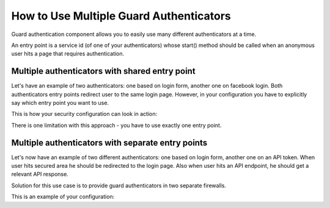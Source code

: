 How to Use Multiple Guard Authenticators
========================================

Guard authentication component allows you to easily use many different authenticators at a time.

An entry point is a service id (of one of your authenticators) whose start()
method should be called when an anonymous user hits a page that requires authentication.

Multiple authenticators with shared entry point
-----------------------------------------------

Let's have an example of two authenticators: one based on login form, another one on facebook login.
Both authenticators entry points redirect user to the same login page.
However, in your configuration you have to explicitly say which entry point you want to use.

This is how your security configuration can look in action:

.. configuration-block::

    .. code-block:: yaml

        # app/config/security.yml
        security:
             # ...
            firewalls:
                default:
                    anonymous: ~
                    guard:
                        authenticators:
                            - app.form_login_authenticator
                            - app.facebook_connect_authenticator
                        entry_point: app.form_login_authenticator

    .. code-block:: xml

        <!-- app/config/security.xml -->
        <?xml version="1.0" encoding="UTF-8"?>
        <srv:container xmlns="http://symfony.com/schema/dic/security"
            xmlns:xsi="http://www.w3.org/2001/XMLSchema-instance"
            xmlns:srv="http://symfony.com/schema/dic/services"
            xsi:schemaLocation="http://symfony.com/schema/dic/services
                http://symfony.com/schema/dic/services/services-1.0.xsd">

            <config>
                <!-- ... -->
                <firewall name="default">
                    <anonymous />
                    <guard entry_point="app.form_login_authenticator">
                        <authenticator>app.form_login_authenticator</authenticator>
                        <authenticator>app.facebook_connect_authenticator</authenticator>
                    </guard>
                </firewall>
            </config>
        </srv:container>

    .. code-block:: php

        // app/config/security.php
        $container->loadFromExtension('security', array(
            // ...
            'firewalls' => array(
                'default' => array(
                    'anonymous' => null,
                    'guard' => array(
                        'entry_point' => 'app.form_login_authenticator',
                        'authenticators' => array(
                            'app.form_login_authenticator',
                            'app.facebook_connect_authenticator'
                        ),
                    ),
                ),
            ),
        ));

There is one limitation with this approach - you have to use exactly one entry point.

Multiple authenticators with separate entry points
--------------------------------------------------

Let's now have an example of two different authenticators: one based on login form, another one on an API token.
When user hits secured area he should be redirected to the login page.
Also when user hits an API endpoint, he should get a relevant API response.

Solution for this use case is to provide guard authenticators in two separate firewalls.

This is an example of your configuration:

.. configuration-block::

    .. code-block:: yaml

        # app/config/security.yml
        security:
            # ...
            firewalls:
                api:
                    pattern: ^/api/
                    guard:
                        authenticators:
                            - app.api_token_authenticator
                default:
                    anonymous: ~
                    guard:
                        authenticators:
                            - app.form_login_authenticator
            access_control:
                - { path: ^/login, roles: IS_AUTHENTICATED_ANONYMOUSLY }
                - { path: ^/api, roles: ROLE_API_USER }
                - { path: ^/, roles: ROLE_ADMIN }

    .. code-block:: xml

        <!-- app/config/security.xml -->
        <?xml version="1.0" encoding="UTF-8"?>
        <srv:container xmlns="http://symfony.com/schema/dic/security"
            xmlns:xsi="http://www.w3.org/2001/XMLSchema-instance"
            xmlns:srv="http://symfony.com/schema/dic/services"
            xsi:schemaLocation="http://symfony.com/schema/dic/services
                http://symfony.com/schema/dic/services/services-1.0.xsd">

            <config>
                <!-- ... -->
                <firewall name="api" pattern="^/api/">
                    <guard>
                        <authenticator>app.api_token_authenticator</authenticator>
                    </guard>
                </firewall>
                <firewall name="default">
                    <anonymous />
                    <guard>
                        <authenticator>app.form_login_authenticator</authenticator>
                    </guard>
                </firewall>
                <rule path="^/login" role="IS_AUTHENTICATED_ANONYMOUSLY" />
                <rule path="^/api" role="ROLE_API_USER" />
                <rule path="^/" role="ROLE_ADMIN" />
            </config>
        </srv:container>

    .. code-block:: php

        // app/config/security.php
        $container->loadFromExtension('security', array(
            // ...
            'firewalls' => array(
                'api' => array(
                    'pattern' => '^/api',
                    'guard' => array(
                        'authenticators' => array(
                            'app.api_token_authenticator',
                        ),
                    ),
                ),
                'default' => array(
                    'anonymous' => null,
                    'guard' => array(
                        'authenticators' => array(
                            'app.form_login_authenticator',
                        ),
                    ),
                ),
            ),
            'access_control' => array(
                array('path' => '^/login', 'role' => 'IS_AUTHENTICATED_ANONYMOUSLY'),
                array('path' => '^/api', 'role' => 'ROLE_API_USER'),
                array('path' => '^/', 'role' => 'ROLE_ADMIN'),
            ),
        ));
